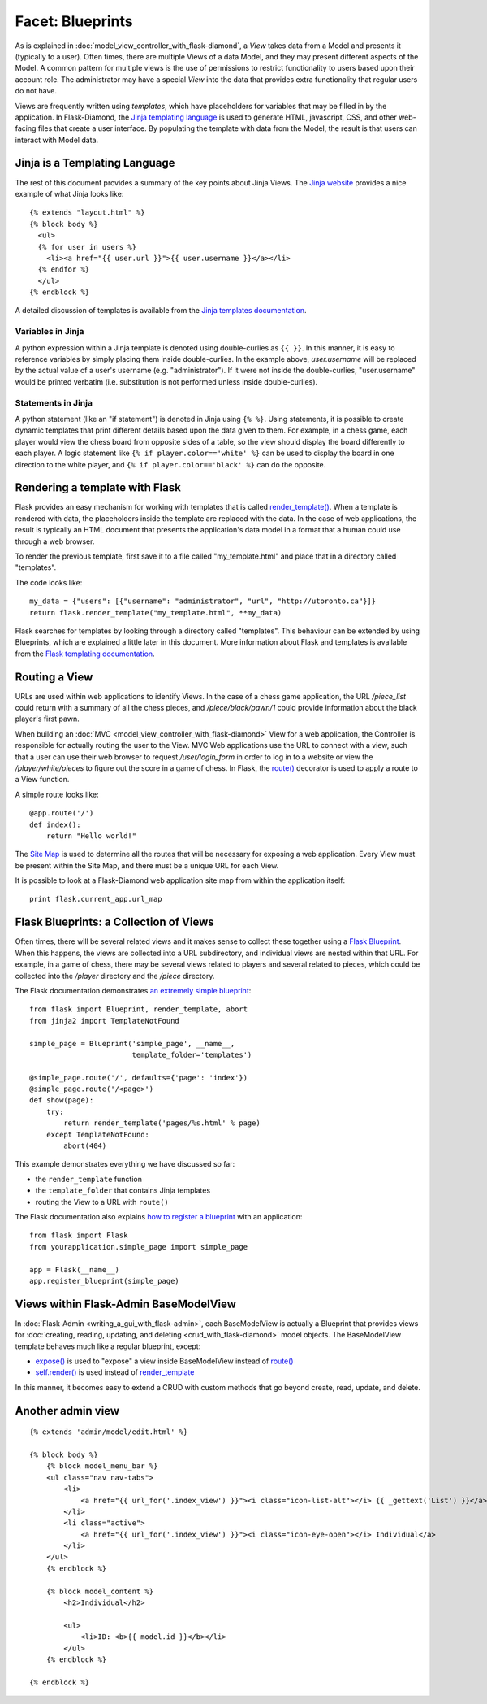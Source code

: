 Facet: Blueprints
=================

As is explained in :doc:`model_view_controller_with_flask-diamond`, a *View* takes data from a Model and presents it (typically to a user).  Often times, there are multiple Views of a data Model, and they may present different aspects of the Model.  A common pattern for multiple views is the use of permissions to restrict functionality to users based upon their account role.  The administrator may have a special *View* into the data that provides extra functionality that regular users do not have.

Views are frequently written using *templates*, which have placeholders for variables that may be filled in by the application.  In Flask-Diamond, the `Jinja templating language <http://jinja.pocoo.org/>`_ is used to generate HTML, javascript, CSS, and other web-facing files that create a user interface.  By populating the template with data from the Model, the result is that users can interact with Model data.

Jinja is a Templating Language
------------------------------

The rest of this document provides a summary of the key points about Jinja Views.  The `Jinja website <http://jinja.pocoo.org/>`_ provides a nice example of what Jinja looks like:

::

    {% extends "layout.html" %}
    {% block body %}
      <ul>
      {% for user in users %}
        <li><a href="{{ user.url }}">{{ user.username }}</a></li>
      {% endfor %}
      </ul>
    {% endblock %}

A detailed discussion of templates is available from the `Jinja templates documentation <http://jinja.pocoo.org/docs/dev/templates/>`_.

Variables in Jinja
^^^^^^^^^^^^^^^^^^

A python expression within a Jinja template is denoted using double-curlies as ``{{ }}``.  In this manner, it is easy to reference variables by simply placing them inside double-curlies.  In the example above, *user.username* will be replaced by the actual value of a user's username (e.g. "administrator").  If it were not inside the double-curlies, "user.username" would be printed verbatim (i.e. substitution is not performed unless inside double-curlies).

Statements in Jinja
^^^^^^^^^^^^^^^^^^^

A python statement (like an "if statement") is denoted in Jinja using ``{% %}``. Using statements, it is possible to create dynamic templates that print different details based upon the data given to them.  For example, in a chess game, each player would view the chess board from opposite sides of a table, so the view should display the board differently to each player.  A logic statement like ``{% if player.color=='white' %}`` can be used to display the board in one direction to the white player, and ``{% if player.color=='black' %}`` can do the opposite.

Rendering a template with Flask
-------------------------------

Flask provides an easy mechanism for working with templates that is called `render_template() <http://flask.pocoo.org/docs/0.10/api/#flask.render_template>`_.  When a template is rendered with data, the placeholders inside the template are replaced with the data.  In the case of web applications, the result is typically an HTML document that presents the application's data model in a format that a human could use through a web browser.

To render the previous template, first save it to a file called "my_template.html" and place that in a directory called "templates".

The code looks like:

::

    my_data = {"users": [{"username": "administrator", "url", "http://utoronto.ca"}]}
    return flask.render_template("my_template.html", **my_data)

Flask searches for templates by looking through a directory called "templates".  This behaviour can be extended by using Blueprints, which are explained a little later in this document.  More information about Flask and templates is available from the `Flask templating documentation <http://flask.pocoo.org/docs/0.10/templating/>`_.

Routing a View
--------------

URLs are used within web applications to identify Views.  In the case of a chess game application, the URL */piece_list* could return with a summary of all the chess pieces, and */piece/black/pawn/1* could provide information about the black player's first pawn.

When building an :doc:`MVC <model_view_controller_with_flask-diamond>` View for a web application, the Controller is responsible for actually routing the user to the View.  MVC Web applications use the URL to connect with a view, such that a user can use their web browser to request */user/login_form* in order to log in to a website or view the */player/white/pieces* to figure out the score in a game of chess.  In Flask, the `route() <http://flask.pocoo.org/docs/0.10/api/#flask.Flask.route>`_ decorator is used to apply a route to a View function.

A simple route looks like:

::

    @app.route('/')
    def index():
        return "Hello world!"

The `Site Map <https://en.wikipedia.org/wiki/Site_map>`_ is used to determine all the routes that will be necessary for exposing a web application.  Every View must be present within the Site Map, and there must be a unique URL for each View.

It is possible to look at a Flask-Diamond web application site map from within the application itself:

::

    print flask.current_app.url_map

Flask Blueprints: a Collection of Views
---------------------------------------

Often times, there will be several related views and it makes sense to collect these together using a `Flask Blueprint <http://flask.pocoo.org/docs/0.10/blueprints/>`_.  When this happens, the views are collected into a URL subdirectory, and individual views are nested within that URL.  For example, in a game of chess, there may be several views related to players and several related to pieces, which could be collected into the */player* directory and the */piece* directory.

The Flask documentation demonstrates `an extremely simple blueprint <http://flask.pocoo.org/docs/0.10/blueprints/#my-first-blueprint>`_:

::

    from flask import Blueprint, render_template, abort
    from jinja2 import TemplateNotFound

    simple_page = Blueprint('simple_page', __name__,
                            template_folder='templates')

    @simple_page.route('/', defaults={'page': 'index'})
    @simple_page.route('/<page>')
    def show(page):
        try:
            return render_template('pages/%s.html' % page)
        except TemplateNotFound:
            abort(404)

This example demonstrates everything we have discussed so far:

- the ``render_template`` function
- the ``template_folder`` that contains Jinja templates
- routing the View to a URL with ``route()``

The Flask documentation also explains `how to register a blueprint <http://flask.pocoo.org/docs/0.10/blueprints/#registering-blueprints>`_ with an application:

::

    from flask import Flask
    from yourapplication.simple_page import simple_page

    app = Flask(__name__)
    app.register_blueprint(simple_page)

Views within Flask-Admin BaseModelView
--------------------------------------

In :doc:`Flask-Admin <writing_a_gui_with_flask-admin>`, each BaseModelView is actually a Blueprint that provides views for :doc:`creating, reading, updating, and deleting <crud_with_flask-diamond>` model objects.  The BaseModelView template behaves much like a regular blueprint, except:

- `expose() <http://flask-admin.readthedocs.org/en/latest/api/mod_base/#flask_admin.base.expose>`_ is used to "expose" a view inside BaseModelView instead of `route() <http://flask.pocoo.org/docs/0.10/api/#flask.Flask.route>`_
- `self.render() <http://flask-admin.readthedocs.org/en/latest/api/mod_base/#flask_admin.base.BaseView.render>`_ is used instead of `render_template <http://flask.pocoo.org/docs/0.10/api/#flask.render_template>`_

In this manner, it becomes easy to extend a CRUD with custom methods that go beyond create, read, update, and delete.

Another admin view
------------------

::

    {% extends 'admin/model/edit.html' %}

    {% block body %}
        {% block model_menu_bar %}
        <ul class="nav nav-tabs">
            <li>
                <a href="{{ url_for('.index_view') }}"><i class="icon-list-alt"></i> {{ _gettext('List') }}</a>
            </li>
            <li class="active">
                <a href="{{ url_for('.index_view') }}"><i class="icon-eye-open"></i> Individual</a>
            </li>
        </ul>
        {% endblock %}

        {% block model_content %}
            <h2>Individual</h2>

            <ul>
                <li>ID: <b>{{ model.id }}</b></li>
            </ul>
        {% endblock %}

    {% endblock %}
